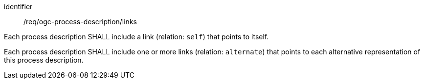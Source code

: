 [[req_ogc-process-description_links]]
[requirement]
====
[%metadata]
identifier:: /req/ogc-process-description/links


[.component,class=part]
--
Each process description SHALL include a link (relation: `self`) that points to itself.
--

[.component,class=part]
--
Each process description SHALL include one or more links (relation: `alternate`) that points to each alternative representation of this process description.
--

====
